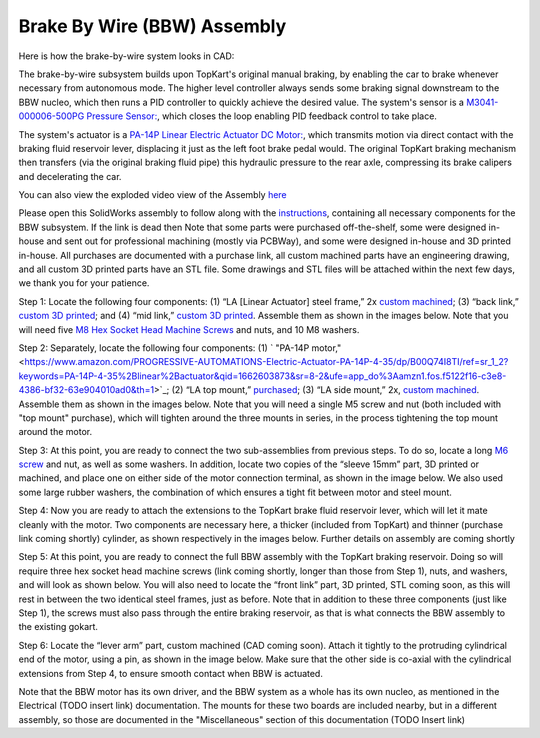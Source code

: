 Brake By Wire (BBW) Assembly
==================================

Here is how the brake-by-wire system looks in CAD:

.. image:: ../imgs/Mechanical/bbw.png
    :width: 100%
    :align: center
    :alt: Brake By Wire Assembly


The brake-by-wire subsystem builds upon TopKart's original manual braking, by enabling the car to brake whenever necessary from autonomous mode. The higher level controller always sends some braking signal downstream to the BBW nucleo, which then runs a PID controller to quickly achieve the desired value. The system's sensor is a `M3041-000006-500PG Pressure Sensor: <https://www.digikey.com/en/products/detail/te-connectivity-measurement-specialties/M3041-000006-500PG/274609>`_, which closes the loop enabling PID feedback control to take place.

The system's actuator is a `PA-14P Linear Electric Actuator DC Motor:
<https://www.amazon.com/PROGRESSIVE-AUTOMATIONS-Electric-Actuator-PA-14P-4-35/dp/B00Q74I8TI/ref=sr_1_2?keywords=PA-14P-4-35%2Blinear%2Bactuator&qid=1662603873&sr=8-2&ufe=app_do%3Aamzn1.fos.f5122f16-c3e8-4386-bf32-63e904010ad0&th=1>`_, which transmits motion via direct contact with the braking fluid reservoir lever, displacing it just as the left foot brake pedal would. The original TopKart braking mechanism then transfers (via the original braking fluid pipe) this hydraulic pressure to the rear axle, compressing its brake calipers and decelerating the car.

You can also view the exploded video view of the Assembly `here <https://drive.google.com/file/d/13RS9c54bLUqEbxeHZ715SWqoizlZVylu/view?usp=sharing>`_

Please open this SolidWorks assembly to follow along with the `instructions <https://drive.google.com/file/d/1IdENzNiHq1fnZjjWKZQ7fjXOBJEmkhhs/view?usp=drive_link>`_, containing all necessary components for the BBW subsystem. If the link is dead then  Note that some parts were purchased off-the-shelf, some were designed in-house and sent out for professional machining (mostly via PCBWay), and some were designed in-house and 3D printed in-house. All purchases are documented with a purchase link, all custom machined parts have an engineering drawing, and all custom 3D printed parts have an STL file. Some drawings and STL files will be attached within the next few days, we thank you for your patience.

.. image:: ../imgs/Mechanical/BBW_CAD_Overview.png
    :width: 100%
    :align: center
    :alt: Brake By Wire Assembly Overview

Step 1: Locate the following four components: (1) “LA [Linear Actuator] steel frame,” 2x `custom machined <https://drive.google.com/file/d/1fTu_rr1bpT9ckSYAy7-TcmhFtkEncEsn/view?usp=drive_link>`_; (3) “back link,” `custom 3D printed <https://drive.google.com/file/d/1bDNUPBusR4XNovDWsKIRq6mPwZ91q93i/view?usp=drive_link>`_; and (4) “mid link,” `custom 3D printed <https://drive.google.com/file/d/1V8WUnsEd3MZl3BU2TNIRN4l-cY2MyDO3/view?usp=drive_link>`_. Assemble them as shown in the images below. Note that you will need five `M8 Hex Socket Head Machine Screws <https://www.amazon.com/METALLIXITY-Socket-Machine-Screws-M8x120mm/dp/B09YNLHP5Q/ref=sr_1_1_sspa?crid=1Y5MZ0CQAXP77&keywords=m8x120mm%2Bscrews&qid=1664676687&qu=eyJxc2MiOiIxLjg1IiwicXNhIjoiMC4wMCIsInFzcCI6IjAuMDAifQ%3D%3D&sprefix=m8x100mm%2Bscrews%2Caps%2C55&sr=8-1-spons&spLa=ZW5jcnlwdGVkUXVhbGlmaWVyPUExNVpFRkJKTThZSzgmZW5jcnlwdGVkSWQ9QTA1MjAwMThNVjY3U0tSSDA4UDEmZW5jcnlwdGVkQWRJZD1BMDQ3MzYwODJEM01HVksxRk5WWFMmd2lkZ2V0TmFtZT1zcF9hdGYmYWN0aW9uPWNsaWNrUmVkaXJlY3QmZG9Ob3RMb2dDbGljaz10cnVl&th=1>`_ and nuts, and 10 M8 washers.

.. image:: ../imgs/Mechanical/BBW_CAD_Step_1.png
    :width: 100%
    :align: center
    :alt: Brake By Wire Assembly Step 1
.. image:: ../imgs/Mechanical/BBW_IRL_Step_1.png
    :width: 100%
    :align: center
    :alt: Brake By Wire Assembly Step 1

Step 2: Separately, locate the following four components: (1) ` "PA-14P motor," <https://www.amazon.com/PROGRESSIVE-AUTOMATIONS-Electric-Actuator-PA-14P-4-35/dp/B00Q74I8TI/ref=sr_1_2?keywords=PA-14P-4-35%2Blinear%2Bactuator&qid=1662603873&sr=8-2&ufe=app_do%3Aamzn1.fos.f5122f16-c3e8-4386-bf32-63e904010ad0&th=1>`_; (2) “LA top mount,” `purchased <https://www.progressiveautomations.com/products/brk-03>`_; (3) “LA side mount,” 2x, `custom machined <https://drive.google.com/file/d/1TaT70M0LAvO5cSvIbiwVBQpHcoHnRBYK/view>`_. Assemble them as shown in the images below. Note that you will need a single M5 screw and nut (both included with "top mount" purchase), which will tighten around the three mounts in series, in the process tightening the top mount around the motor.

.. image:: ../imgs/Mechanical/BBW_CAD_Step_2.png
    :width: 100%
    :align: center
    :alt: Brake By Wire Assembly Step 2

.. image:: ../imgs/Mechanical/BBW_IRL_Step_2.png
    :width: 100%
    :align: center
    :alt: Brake By Wire Assembly Step 2

Step 3: At this point, you are ready to connect the two sub-assemblies from previous steps. To do so, locate a long `M6 screw <https://www.amazon.com/uxcell-Threaded-Pitch-Socket-Screws/dp/B012THHR1G/ref=sr_1_5?crid=2S9ZIW0Q60Q2M&keywords=M6%2B*%2B70&qid=1668200774&sprefix=m6%2B70%2Caps%2C86&sr=8-5&th=1>`_ and nut, as well as some washers. In addition, locate two copies of the “sleeve 15mm” part, 3D printed or machined, and place one on either side of the motor connection terminal, as shown in the image below. We also used some large rubber washers, the combination of which ensures a tight fit between motor and steel mount.

.. image:: ../imgs/Mechanical/BBW_CAD_Step_3.png
    :width: 100%
    :align: center
    :alt: Brake By Wire Assembly Step 3

.. image:: ../imgs/Mechanical/BBW_IRL_Step_3.png
    :width: 100%
    :align: center
    :alt: Brake By Wire Assembly Step 3

Step 4: Now you are ready to attach the extensions to the TopKart brake fluid reservoir lever, which will let it mate cleanly with the motor. Two components are necessary here, a thicker (included from TopKart) and thinner (purchase link coming shortly) cylinder, as shown respectively in the images below. Further details on assembly are coming shortly

.. image:: ../imgs/Mechanical/BBW_IRL_Step_4p1.jpeg
    :width: 100%
    :align: center
    :alt: Brake By Wire Assembly Step 4

.. image:: ../imgs/Mechanical/BBW_IRL_Step_4p2.jpeg
    :width: 100%
    :align: center
    :alt: Brake By Wire Assembly Step 4


Step 5: At this point, you are ready to connect the full BBW assembly with the TopKart braking reservoir. Doing so will require three hex socket head machine screws (link coming shortly, longer than those from Step 1), nuts, and washers, and will look as shown below. You will also need to locate the “front link” part, 3D printed, STL coming soon, as this will rest in between the two identical steel frames, just as before. Note that in addition to these three components (just like Step 1), the screws must also pass through the entire braking reservoir, as that is what connects the BBW assembly to the existing gokart.

.. image:: ../imgs/Mechanical/BBW_CAD_Step_5.png
    :width: 100%
    :align: center
    :alt: Brake By Wire Assembly Step 5

.. image:: ../imgs/Mechanical/BBW_IRL_Step_5.png
    :width: 100%
    :align: center
    :alt: Brake By Wire Assembly Step 5

Step 6: Locate the “lever arm” part, custom machined (CAD coming soon). Attach it tightly to the protruding cylindrical end of the motor, using a pin, as shown in the image below. Make sure that the other side is co-axial with the cylindrical extensions from Step 4, to ensure smooth contact when BBW is actuated.

.. image:: ../imgs/Mechanical/BBW_CAD_Step_6.png
    :width: 100%
    :align: center
    :alt: Brake By Wire Assembly Step 6

.. image:: ../imgs/Mechanical/BBW_IRL_Step_6.png
    :width: 100%
    :align: center
    :alt: Brake By Wire Assembly Step 6


Note that the BBW motor has its own driver, and the BBW system as a whole has its own nucleo, as mentioned in the Electrical (TODO insert link) documentation. The mounts for these two boards are included nearby, but in a different assembly, so those are documented in the "Miscellaneous" section of this documentation (TODO Insert link)

